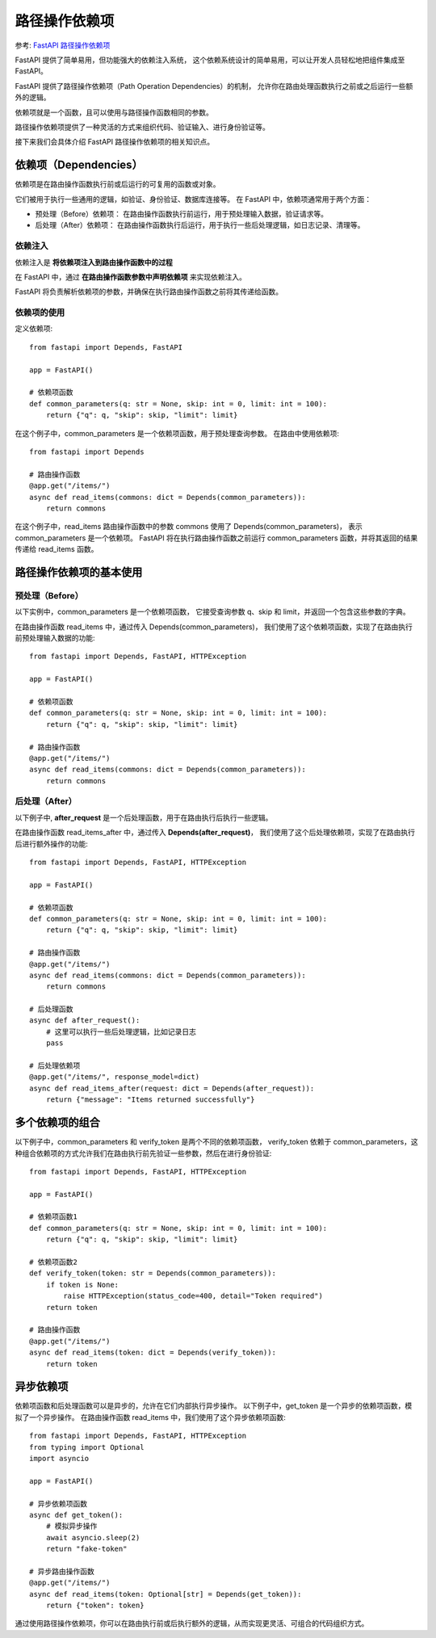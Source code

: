 ===============================
路径操作依赖项
===============================


.. post:: 2024-02-21 21:55:17
  :tags: python, Web框架, FastAPI
  :category: 后端
  :author: YanQue
  :location: CD
  :language: zh-cn


参考: `FastAPI 路径操作依赖项 <https://www.runoob.com/fastapi/fastapi-path-operation-dependencies.html>`_

FastAPI 提供了简单易用，但功能强大的依赖注入系统，
这个依赖系统设计的简单易用，可以让开发人员轻松地把组件集成至 FastAPI。

FastAPI 提供了路径操作依赖项（Path Operation Dependencies）的机制，
允许你在路由处理函数执行之前或之后运行一些额外的逻辑。

依赖项就是一个函数，且可以使用与路径操作函数相同的参数。

路径操作依赖项提供了一种灵活的方式来组织代码、验证输入、进行身份验证等。

接下来我们会具体介绍 FastAPI 路径操作依赖项的相关知识点。

依赖项（Dependencies）
===============================

依赖项是在路由操作函数执行前或后运行的可复用的函数或对象。

它们被用于执行一些通用的逻辑，如验证、身份验证、数据库连接等。
在 FastAPI 中，依赖项通常用于两个方面：

- 预处理（Before）依赖项： 在路由操作函数执行前运行，用于预处理输入数据，验证请求等。
- 后处理（After）依赖项： 在路由操作函数执行后运行，用于执行一些后处理逻辑，如日志记录、清理等。

依赖注入
-------------------------------

依赖注入是 **将依赖项注入到路由操作函数中的过程**

在 FastAPI 中，通过 **在路由操作函数参数中声明依赖项** 来实现依赖注入。

FastAPI 将负责解析依赖项的参数，并确保在执行路由操作函数之前将其传递给函数。

依赖项的使用
-------------------------------

定义依赖项::

  from fastapi import Depends, FastAPI

  app = FastAPI()

  # 依赖项函数
  def common_parameters(q: str = None, skip: int = 0, limit: int = 100):
      return {"q": q, "skip": skip, "limit": limit}

在这个例子中，common_parameters 是一个依赖项函数，用于预处理查询参数。
在路由中使用依赖项::

  from fastapi import Depends

  # 路由操作函数
  @app.get("/items/")
  async def read_items(commons: dict = Depends(common_parameters)):
      return commons

在这个例子中，read_items 路由操作函数中的参数 commons 使用了 Depends(common_parameters)，
表示 common_parameters 是一个依赖项。
FastAPI 将在执行路由操作函数之前运行 common_parameters 函数，并将其返回的结果传递给 read_items 函数。

路径操作依赖项的基本使用
===============================

预处理（Before）
-------------------------------

以下实例中，common_parameters 是一个依赖项函数，
它接受查询参数 q、skip 和 limit，并返回一个包含这些参数的字典。

在路由操作函数 read_items 中，通过传入 Depends(common_parameters)，
我们使用了这个依赖项函数，实现了在路由执行前预处理输入数据的功能::

  from fastapi import Depends, FastAPI, HTTPException

  app = FastAPI()

  # 依赖项函数
  def common_parameters(q: str = None, skip: int = 0, limit: int = 100):
      return {"q": q, "skip": skip, "limit": limit}

  # 路由操作函数
  @app.get("/items/")
  async def read_items(commons: dict = Depends(common_parameters)):
      return commons

后处理（After）
-------------------------------

以下例子中, **after_request** 是一个后处理函数，用于在路由执行后执行一些逻辑。

在路由操作函数 read_items_after 中，通过传入 **Depends(after_request)**，
我们使用了这个后处理依赖项，实现了在路由执行后进行额外操作的功能::

  from fastapi import Depends, FastAPI, HTTPException

  app = FastAPI()

  # 依赖项函数
  def common_parameters(q: str = None, skip: int = 0, limit: int = 100):
      return {"q": q, "skip": skip, "limit": limit}

  # 路由操作函数
  @app.get("/items/")
  async def read_items(commons: dict = Depends(common_parameters)):
      return commons

  # 后处理函数
  async def after_request():
      # 这里可以执行一些后处理逻辑，比如记录日志
      pass

  # 后处理依赖项
  @app.get("/items/", response_model=dict)
  async def read_items_after(request: dict = Depends(after_request)):
      return {"message": "Items returned successfully"}

多个依赖项的组合
===============================

以下例子中，common_parameters 和 verify_token 是两个不同的依赖项函数，
verify_token 依赖于 common_parameters，这种组合依赖项的方式允许我们在路由执行前先验证一些参数，然后在进行身份验证::

  from fastapi import Depends, FastAPI, HTTPException

  app = FastAPI()

  # 依赖项函数1
  def common_parameters(q: str = None, skip: int = 0, limit: int = 100):
      return {"q": q, "skip": skip, "limit": limit}

  # 依赖项函数2
  def verify_token(token: str = Depends(common_parameters)):
      if token is None:
          raise HTTPException(status_code=400, detail="Token required")
      return token

  # 路由操作函数
  @app.get("/items/")
  async def read_items(token: dict = Depends(verify_token)):
      return token

异步依赖项
===============================

依赖项函数和后处理函数可以是异步的，允许在它们内部执行异步操作。
以下例子中，get_token 是一个异步的依赖项函数，模拟了一个异步操作。
在路由操作函数 read_items 中，我们使用了这个异步依赖项函数::

  from fastapi import Depends, FastAPI, HTTPException
  from typing import Optional
  import asyncio

  app = FastAPI()

  # 异步依赖项函数
  async def get_token():
      # 模拟异步操作
      await asyncio.sleep(2)
      return "fake-token"

  # 异步路由操作函数
  @app.get("/items/")
  async def read_items(token: Optional[str] = Depends(get_token)):
      return {"token": token}

通过使用路径操作依赖项，你可以在路由执行前或后执行额外的逻辑，从而实现更灵活、可组合的代码组织方式。



